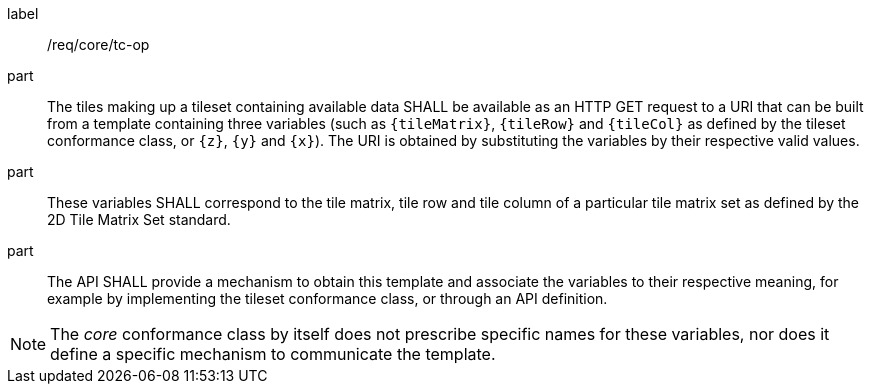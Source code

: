 [[req_core_tc-op]]
////
[width="90%",cols="2,6a"]
|===
^|*Requirement {counter:req-id}* |*/req/core/tc-op*
^|A |The tiles making up a tileset containing available data SHALL be available as an HTTP GET request to a URI that can be built from a template
containing three variables (such as `{tileMatrix}`, `{tileRow}` and `{tileCol}` as defined by the tileset conformance class, or `{z}`, `{y}` and `{x}`).
The URI is obtained by substituting the variables by their respective valid values.
^|B |These variables SHALL correspond to the tile matrix, tile row and tile column of a particular tile matrix set as defined by the 2D Tile Matrix Set standard.
^|C |The API SHALL provide a mechanism to obtain this template and associate the variables to their respective meaning, for example by implementing the tileset
conformance class, or through an API definition.
|===
////

[requirement]
====
[%metadata]
label:: /req/core/tc-op
part:: The tiles making up a tileset containing available data SHALL be available as an HTTP GET request to a URI that can be built from a template
containing three variables (such as `{tileMatrix}`, `{tileRow}` and `{tileCol}` as defined by the tileset conformance class, or `{z}`, `{y}` and `{x}`).
The URI is obtained by substituting the variables by their respective valid values.
part:: These variables SHALL correspond to the tile matrix, tile row and tile column of a particular tile matrix set as defined by the 2D Tile Matrix Set standard.
part:: The API SHALL provide a mechanism to obtain this template and associate the variables to their respective meaning, for example by implementing the tileset
conformance class, or through an API definition.
====

NOTE: The _core_ conformance class by itself does not prescribe specific names for these variables, nor does it define a specific mechanism to communicate the template.
